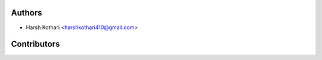 Authors
`````````````````````````````
- Harsh Kothari <harshkothari410@gmail.com>

Contributors
`````````````````````````````
